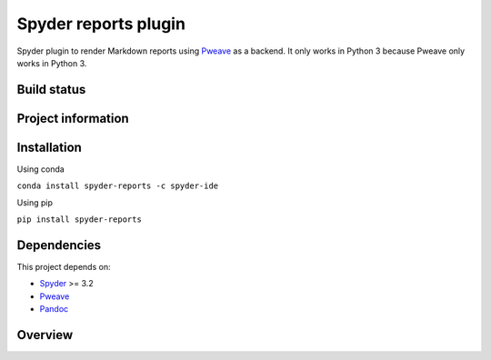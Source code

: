 Spyder reports plugin 
=====================

Spyder plugin to render Markdown reports using
`Pweave <https://github.com/mpastell/Pweave>`_ as a backend.
It only works in Python 3 because Pweave only works in Python 3.

Build status
------------
|circleci status| |coverage|

Project information
-------------------
|license| |pypi version| |gitter|

.. |circleci status| image:: https://img.shields.io/circleci/project/github/spyder-ide/spyder-reports/master.svg
  :target: https://circleci.com/gh/spyder-ide/spyder-reports/tree/master
  :alt: Circle-CI build status
.. |license| image:: https://img.shields.io/pypi/l/spyder-reports.svg
  :target: LICENSE.txt
  :alt: License
.. |pypi version| image:: https://img.shields.io/pypi/v/spyder-reports.svg
  :target: https://pypi.python.org/pypi/spyder-reports
  :alt: Latest PyPI version
.. |gitter| image:: https://badges.gitter.im/spyder-ide/spyder-reports.svg
  :target: https://gitter.im/spyder-ide/spyder-reports
  :alt: Join the chat at https://gitter.im/spyder-ide/spyder-reports
.. |coverage| image:: https://coveralls.io/repos/github/spyder-ide/spyder-reports/badge.svg
  :target: https://coveralls.io/github/spyder-ide/spyder-reports?branch=master
  :alt: Code Coverage


Installation
------------

Using conda

``conda install spyder-reports -c spyder-ide``

Using pip

``pip install spyder-reports``


Dependencies
------------

This project depends on:

* `Spyder <https://github.com/spyder-ide/spyder>`_ >= 3.2
* `Pweave <https://github.com/mpastell/Pweave>`_
* `Pandoc <https://github.com/jgm/pandoc>`_


Overview
--------

.. image:: doc/reports_screenshot.png
   :alt: Reports Screenshot
